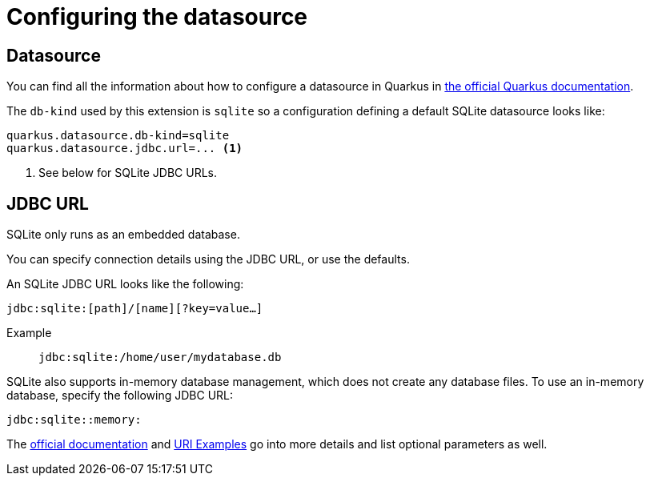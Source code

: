 = Configuring the datasource

== Datasource

You can find all the information about how to configure a datasource in Quarkus in https://quarkus.io/guides/datasource[the official Quarkus documentation].

The `db-kind` used by this extension is `sqlite` so a configuration defining a default SQLite datasource looks like:

[source,properties]
----
quarkus.datasource.db-kind=sqlite
quarkus.datasource.jdbc.url=... <1>
----
<1> See below for SQLite JDBC URLs.

== JDBC URL

SQLite only runs as an embedded database.

You can specify connection details using the JDBC URL, or use the defaults.

An SQLite JDBC URL looks like the following:


`jdbc:sqlite:[path]/[name][?key=value...]`

Example:: `jdbc:sqlite:/home/user/mydatabase.db`

SQLite also supports in-memory database management, which does not create any database files.
To use an in-memory database, specify the following JDBC URL:

`jdbc:sqlite::memory:`

The https://www.sqlite.org/uri.html[official documentation] and https://www.sqlite.org/c3ref/open.html#urifilenameexamples[URI Examples] go into more details and list optional parameters as well.
